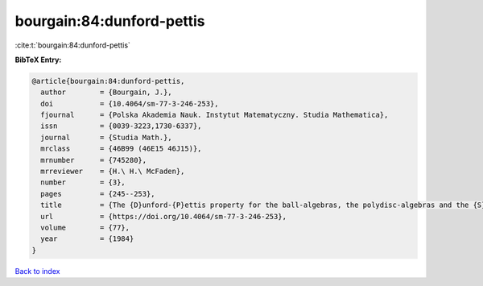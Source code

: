 bourgain:84:dunford-pettis
==========================

:cite:t:`bourgain:84:dunford-pettis`

**BibTeX Entry:**

.. code-block:: bibtex

   @article{bourgain:84:dunford-pettis,
     author        = {Bourgain, J.},
     doi           = {10.4064/sm-77-3-246-253},
     fjournal      = {Polska Akademia Nauk. Instytut Matematyczny. Studia Mathematica},
     issn          = {0039-3223,1730-6337},
     journal       = {Studia Math.},
     mrclass       = {46B99 (46E15 46J15)},
     mrnumber      = {745280},
     mrreviewer    = {H.\ H.\ McFaden},
     number        = {3},
     pages         = {245--253},
     title         = {The {D}unford-{P}ettis property for the ball-algebras, the polydisc-algebras and the {S}obolev spaces},
     url           = {https://doi.org/10.4064/sm-77-3-246-253},
     volume        = {77},
     year          = {1984}
   }

`Back to index <../By-Cite-Keys.html>`_
